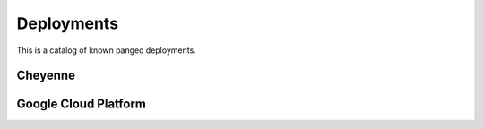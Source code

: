 Deployments
===========

This is a catalog of known pangeo deployments.

Cheyenne
--------

Google Cloud Platform
---------------------
